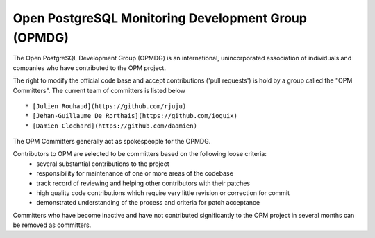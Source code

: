 Open PostgreSQL Monitoring Development Group (OPMDG)
====================================================

The Open PostgreSQL Development Group (OPMDG) is an international, unincorporated association of individuals and companies who have contributed to the OPM project.

The right to modify the official code base and accept contributions ('pull requests') is hold by a group called the "OPM Committers". The current team of committers is listed below  ::

  * [Julien Rouhaud](https://github.com/rjuju)
  * [Jehan-Guillaume De Rorthais](https://github.com/ioguix)
  * [Damien Clochard](https://github.com/daamien)

The OPM Committers generally act as spokespeople for the OPMDG.

Contributors to OPM are selected to be committers based on the following loose criteria:
  * several substantial contributions to the project
  * responsibility for maintenance of one or more areas of the codebase
  * track record of reviewing and helping other contributors with their patches
  * high quality code contributions which require very little revision or correction for commit
  * demonstrated understanding of the process and criteria for patch acceptance

Committers who have become inactive and have not contributed significantly to the OPM project in several months can be removed as committers.

